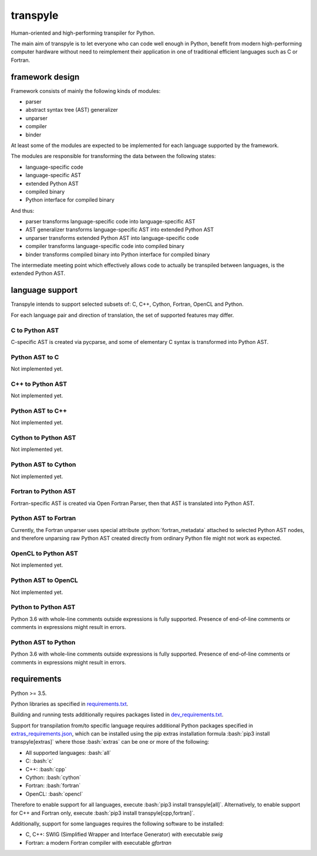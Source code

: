 .. role:: bash(code)
    :language: bash

.. role:: python(code)
    :language: python


transpyle
=========

.. image:: https://img.shields.io/pypi/v/transpyle.svg
    :target: https://pypi.python.org/pypi/transpyle
    :alt: package version from PyPI

.. image:: https://travis-ci.org/mbdevpl/transpyle.svg?branch=master
    :target: https://travis-ci.org/mbdevpl/transpyle
    :alt: build status from Travis CI

.. image:: https://codecov.io/gh/mbdevpl/transpyle/branch/master/graph/badge.svg
    :target: https://codecov.io/gh/mbdevpl/transpyle
    :alt: test coverage from Codecov

.. image:: https://img.shields.io/pypi/l/transpyle.svg
    :target: https://github.com/mbdevpl/transpyle/blob/master/NOTICE
    :alt: license

Human-oriented and high-performing transpiler for Python.

The main aim of transpyle is to let everyone who can code well enough in Python,
benefit from modern high-performing computer hardware without need to reimplement their application
in one of traditional efficient languages such as C or Fortran.


framework design
----------------

Framework consists of mainly the following kinds of modules:

*   parser

*   abstract syntax tree (AST) generalizer

*   unparser

*   compiler

*   binder

At least some of the modules are expected to be implemented for each language
supported by the framework.

The modules are responsible for transforming the data between the following states:

*   language-specific code

*   language-specific AST

*   extended Python AST

*   compiled binary

*   Python interface for compiled binary

And thus:

*   parser transforms language-specific code into language-specific AST

*   AST generalizer transforms language-specific AST into extended Python AST

*   unparser transforms extended Python AST into language-specific code

*   compiler transforms language-specific code into compiled binary

*   binder transforms compiled binary into Python interface for compiled binary

The intermediate meeting point which effectively allows code to actually be transpiled between
languages, is the extended Python AST.


language support
----------------

Transpyle intends to support selected subsets of: C, C++, Cython, Fortran, OpenCL and Python.

For each language pair and direction of translation, the set of supported features may differ.


C to Python AST
~~~~~~~~~~~~~~~

C-specific AST is created via pycparse, and some of elementary C syntax is transformed into
Python AST.


Python AST to C
~~~~~~~~~~~~~~~

Not implemented yet.


C++ to Python AST
~~~~~~~~~~~~~~~~~

Not implemented yet.


Python AST to C++
~~~~~~~~~~~~~~~~~

Not implemented yet.


Cython to Python AST
~~~~~~~~~~~~~~~~~~~~

Not implemented yet.


Python AST to Cython
~~~~~~~~~~~~~~~~~~~~

Not implemented yet.


Fortran to Python AST
~~~~~~~~~~~~~~~~~~~~~

Fortran-specific AST is created via Open Fortran Parser, then that AST is translated
into Python AST.


Python AST to Fortran
~~~~~~~~~~~~~~~~~~~~~

Currently, the Fortran unparser uses special attribute :python:`fortran_metadata` attached
to selected Python AST nodes, and therefore unparsing raw Python AST created directly from ordinary
Python file might not work as expected.


OpenCL to Python AST
~~~~~~~~~~~~~~~~~~~~

Not implemented yet.


Python AST to OpenCL
~~~~~~~~~~~~~~~~~~~~

Not implemented yet.


Python to Python AST
~~~~~~~~~~~~~~~~~~~~

Python 3.6 with whole-line comments outside expressions is fully supported.
Presence of end-of-line comments or comments in expressions might result in errors.


Python AST to Python
~~~~~~~~~~~~~~~~~~~~

Python 3.6 with whole-line comments outside expressions is fully supported.
Presence of end-of-line comments or comments in expressions might result in errors.


requirements
------------

Python >= 3.5.

Python libraries as specified in `<requirements.txt>`_.

Building and running tests additionally requires packages listed in `<dev_requirements.txt>`_.

Support for transpilation from/to specific language requires additional Python packages
specified in `<extras_requirements.json>`_, which can be installed using the pip extras
installation formula :bash:`pip3 install transpyle[extras]` where those :bash:`extras`
can be one or more of the following:

*   All supported languages: :bash:`all`

*   C: :bash:`c`

*   C++: :bash:`cpp`

*   Cython: :bash:`cython`

*   Fortran: :bash:`fortran`

*   OpenCL: :bash:`opencl`

Therefore to enable support for all languages, execute :bash:`pip3 install transpyle[all]`.
Alternatively, to enable support for C++ and Fortran only, execute
:bash:`pip3 install transpyle[cpp,fortran]`.

Additionally, support for some languages requires the following software to be installed:

*   C, C++: SWIG (Simplified Wrapper and Interface Generator) with executable `swig`

*   Fortran: a modern Fortran compiler with executable `gfortran`
